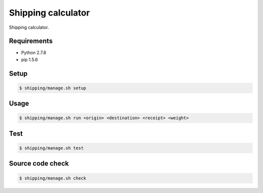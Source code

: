 Shipping calculator
===================

Shipping calculator.

Requirements
------------

- Python 2.7.8
- pip 1.5.6

Setup
-----

.. code-block:: bash

    $ shipping/manage.sh setup

Usage
-----

.. code-block:: bash

    $ shipping/manage.sh run <origin> <destination> <receipt> <weight>

Test
----

.. code-block:: bash

    $ shipping/manage.sh test

Source code check
-----------------

.. code-block:: bash

    $ shipping/manage.sh check
